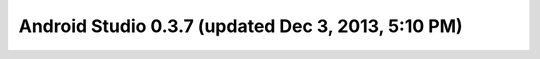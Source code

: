 ﻿

.. index::
   pair: Android Studio; 0.3.7


.. _android_studio_0.3.7:

====================================================
Android Studio 0.3.7 (updated Dec 3, 2013, 5:10 PM)
====================================================


.. seealso:: 

   - http://tools.android.com/recent/androidstudio037released
